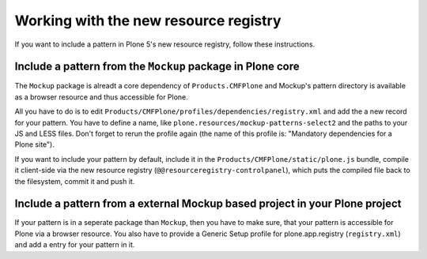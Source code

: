 Working with the new resource registry
======================================

If you want to include a pattern in Plone 5's new resource registry, follow
these instructions.


Include a pattern from the ``Mockup`` package in Plone core
-----------------------------------------------------------

The ``Mockup`` package is alreadt a core dependency of ``Products.CMFPlone``
and Mockup's pattern directory is available as a browser resource and thus
accessible for Plone.

All you have to do is to edit
``Products/CMFPlone/profiles/dependencies/registry.xml`` and add the a new
record for your pattern. You have to define a name, like
``plone.resources/mockup-patterns-select2`` and the paths to your JS and LESS
files. Don't forget to rerun the profile again (the name of this profile is:
"Mandatory dependencies for a Plone site").

If you want to include your pattern by default, include it in the
``Products/CMFPlone/static/plone.js`` bundle, compile it client-side via the
new resource registry (``@@resourceregistry-controlpanel``), which puts the
compiled file back to the filesystem, commit it and push it.


Include a pattern from a external Mockup based project in your Plone project
----------------------------------------------------------------------------

If your pattern is in a seperate package than ``Mockup``, then you have to make
sure, that your pattern is accessible for Plone via a browser resource.
You also have to provide a Generic Setup profile for plone.app.registry
(``registry.xml``) and add a entry for your pattern in it.

